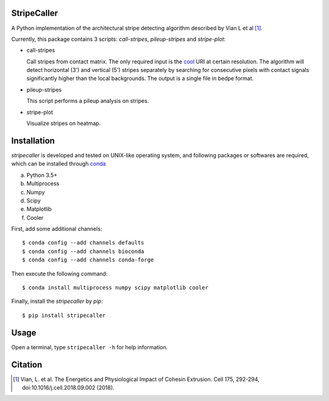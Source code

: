 StripeCaller
============
A Python implementation of the architectural stripe detecting algorithm described by Vian L et al [1]_.

Currently, this package contains 3 scripts: *call-stripes*, *pileup-stripes* and *stripe-plot*:

- call-stripes
  
  Call stripes from contact matrix. The only required input is the `cool <https://github.com/mirnylab/cooler>`_
  URI at certain resolution. The algorithm will detect horizontal (3') and vertical (5') stripes separately by
  searching for consecutive pixels with contact signals significantly higher than the local backgrounds. The output
  is a single file in bedpe format.

- pileup-stripes

  This script performs a pileup analysis on stripes.

- stripe-plot

  Visualize stripes on heatmap.


Installation
============
*stripecaller* is developed and tested on UNIX-like operating system, and following packages or softwares are
required, which can be installed through `conda <https://conda.io/miniconda.html>`_

a) Python 3.5+
b) Multiprocess
c) Numpy
d) Scipy
e) Matplotlib
f) Cooler

First, add some additional channels::

    $ conda config --add channels defaults
    $ conda config --add channels bioconda
    $ conda config --add channels conda-forge

Then execute the following command::

    $ conda install multiprocess numpy scipy matplotlib cooler

Finally, install the *stripecaller* by *pip*::

    $ pip install stripecaller

Usage
=====
Open a terminal, type ``stripecaller -h`` for help information.


Citation
========
.. [1] Vian, L. et al. The Energetics and Physiological Impact of Cohesin Extrusion. Cell 175, 292-294, doi:10.1016/j.cell.2018.09.002 (2018).